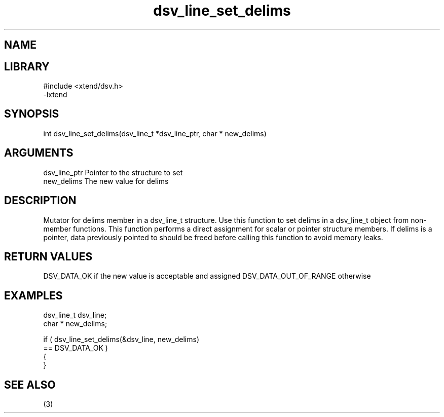 \" Generated by c2man from dsv_line_set_delims.c
.TH dsv_line_set_delims 3

.SH NAME


.SH LIBRARY
\" Indicate #includes, library name, -L and -l flags
.nf
.na
#include <xtend/dsv.h>
-lxtend
.ad
.fi

\" Convention:
\" Underline anything that is typed verbatim - commands, etc.
.SH SYNOPSIS
.nf
.na
int     dsv_line_set_delims(dsv_line_t *dsv_line_ptr, char * new_delims)
.ad
.fi

.SH ARGUMENTS
.nf
.na
dsv_line_ptr    Pointer to the structure to set
new_delims      The new value for delims
.ad
.fi

.SH DESCRIPTION

Mutator for delims member in a dsv_line_t structure.
Use this function to set delims in a dsv_line_t object
from non-member functions.  This function performs a direct
assignment for scalar or pointer structure members.  If
delims is a pointer, data previously pointed to should
be freed before calling this function to avoid memory
leaks.

.SH RETURN VALUES

DSV_DATA_OK if the new value is acceptable and assigned
DSV_DATA_OUT_OF_RANGE otherwise

.SH EXAMPLES
.nf
.na

dsv_line_t      dsv_line;
char *          new_delims;

if ( dsv_line_set_delims(&dsv_line, new_delims)
        == DSV_DATA_OK )
{
}
.ad
.fi

.SH SEE ALSO

(3)

